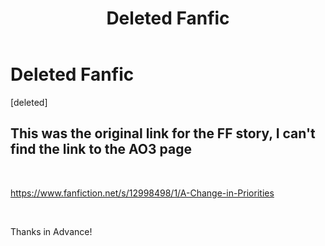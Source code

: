 #+TITLE: Deleted Fanfic

* Deleted Fanfic
:PROPERTIES:
:Score: 1
:DateUnix: 1610258138.0
:DateShort: 2021-Jan-10
:FlairText: Request
:END:
[deleted]


** This was the original link for the FF story, I can't find the link to the AO3 page

​

[[https://www.fanfiction.net/s/12998498/1/A-Change-in-Priorities]]

​

Thanks in Advance!
:PROPERTIES:
:Author: MayHar96
:Score: 1
:DateUnix: 1610258229.0
:DateShort: 2021-Jan-10
:END:
